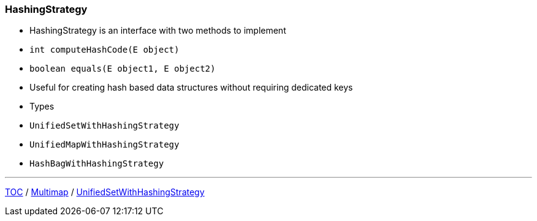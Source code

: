 :icons: font

=== HashingStrategy

* HashingStrategy is an interface with two methods to implement
* `int computeHashCode(E object)`
* `boolean equals(E object1, E object2)`
* Useful for creating hash based data structures without requiring dedicated keys
* Types
* `UnifiedSetWithHashingStrategy`
* `UnifiedMapWithHashingStrategy`
* `HashBagWithHashingStrategy`

---

link:./00_toc.adoc[TOC] /
link:./09_multimap.adoc[Multimap] /
link:./11_unifiedsetwhs.adoc[UnifiedSetWithHashingStrategy]
